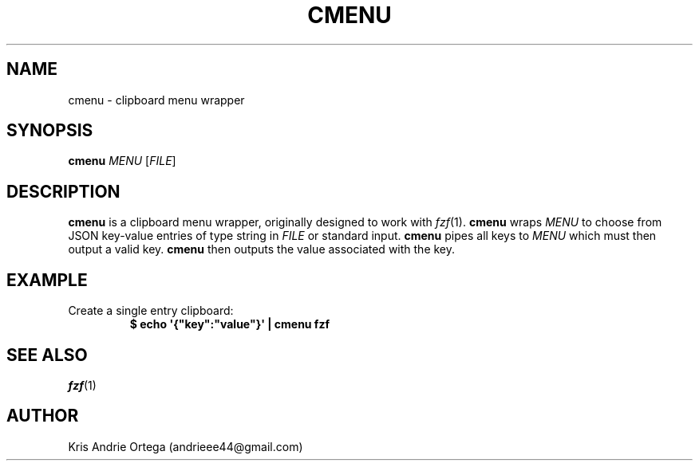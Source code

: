 .TH CMENU 1
.SH NAME
cmenu \- clipboard menu wrapper
.SH SYNOPSIS
.B cmenu
.IR "MENU " [ FILE ]
.SH DESCRIPTION
.B cmenu
is a clipboard menu wrapper, originally designed to work with
.IR fzf (1).
.B cmenu
wraps
.I MENU
to choose from JSON key\-value entries of type string in
.I FILE
or standard input.
.B cmenu
pipes all keys to
.I MENU
which must then output a valid key.
.B cmenu
then outputs the value associated with the key.
.SH EXAMPLE
.TP
Create a single entry clipboard:
.EX
.B $ echo \(aq{\(dqkey\(dq:\(dqvalue\(dq}\(aq | cmenu fzf
.EE
.SH SEE ALSO
.IR fzf (1)
.SH AUTHOR
Kris Andrie Ortega (andrieee44@gmail.com)
